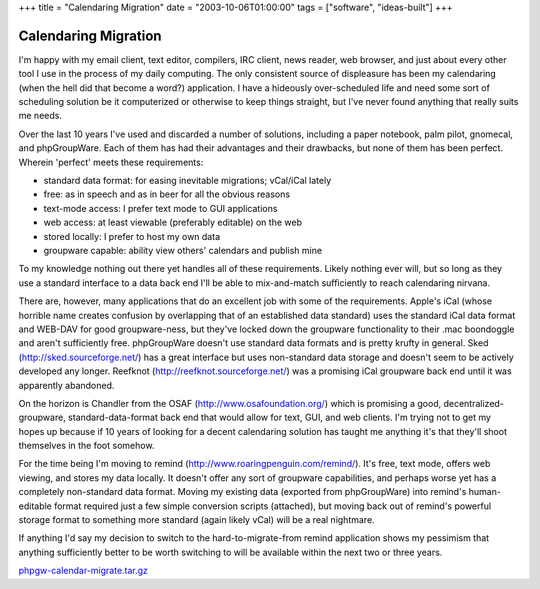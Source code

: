 +++
title = "Calendaring Migration"
date = "2003-10-06T01:00:00"
tags = ["software", "ideas-built"]
+++


Calendaring Migration
---------------------

I'm happy with my email client, text editor, compilers, IRC client, news reader, web browser, and just about every other tool I use in the process of my daily computing.  The only consistent source of displeasure has been my calendaring (when the hell did that become a word?) application.  I have a hideously over-scheduled life and need some sort of scheduling solution be it computerized or otherwise to keep things straight, but I've never found anything that really suits me needs.

Over the last 10 years I've used and discarded a number of solutions, including a paper notebook, palm pilot, gnomecal, and phpGroupWare. Each of them has had their advantages and their drawbacks, but none of them has been perfect.  Wherein 'perfect' meets these requirements:

*  standard data format: for easing inevitable migrations; vCal/iCal lately

*  free: as in speech and as in beer for all the obvious reasons

*  text-mode access: I prefer text mode to GUI applications

*  web access: at least viewable (preferably editable) on the web

*  stored locally: I prefer to host my own data

*  groupware capable: ability view others' calendars and publish mine

To my knowledge nothing out there yet handles all of these requirements. Likely nothing ever will, but so long as they use a standard interface to a data back end I'll be able to mix-and-match sufficiently to reach calendaring nirvana.

There are, however, many applications that do an excellent job with some of the requirements.  Apple's iCal (whose horrible name creates confusion by overlapping that of an established data standard) uses the standard iCal data format and WEB-DAV for good groupware-ness, but they've locked down the groupware functionality to their .mac boondoggle and aren't sufficiently free.  phpGroupWare doesn't use standard data formats and is pretty krufty in general.  Sked (http://sked.sourceforge.net/) has a great interface but uses non-standard data storage and doesn't seem to be actively developed any longer.  Reefknot (http://reefknot.sourceforge.net/) was a promising iCal groupware back end until it was apparently abandoned.

On the horizon is Chandler from the OSAF (http://www.osafoundation.org/) which is promising a good, decentralized-groupware, standard-data-format back end that would allow for text, GUI, and web clients.  I'm trying not to get my hopes up because if 10 years of looking for a decent calendaring solution has taught me anything it's that they'll shoot themselves in the foot somehow.

For the time being I'm moving to remind (http://www.roaringpenguin.com/remind/).  It's free, text mode, offers web viewing, and stores my data locally.  It doesn't offer any sort of groupware capabilities, and perhaps worse yet has a completely non-standard data format.  Moving my existing data (exported from phpGroupWare) into remind's human-editable format required just a few simple conversion scripts (attached), but moving back out of remind's powerful storage format to something more standard (again likely vCal) will be a real nightmare.

If anything I'd say my decision to switch to the hard-to-migrate-from remind application shows my pessimism that anything sufficiently better to be worth switching to will be available within the next two or three years.

`phpgw-calendar-migrate.tar.gz`_







.. _phpgw-calendar-migrate.tar.gz: /unblog/attachments/2003-10-06-phpgw-calendar-migrate.tar.gz



.. date: 1065416400
.. tags: ideas-built,software
